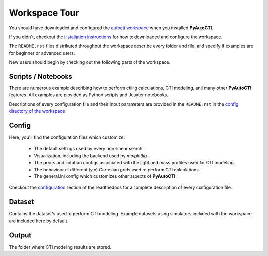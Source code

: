 .. _workspace:

Workspace Tour
==============

You should have downloaded and configured the `autocti workspace <https://github.com/Jammy2211/autocti_workspace>`_
when you installed **PyAutoCTI**.

If you didn't, checkout the
`installation instructions <https://pyautocti.readthedocs.io/en/latest/general/installation.html#installation-with-pip>`_
for how to downloaded and configure the workspace.

The ``README.rst`` files distributed throughout the workspace describe every folder and file, and specify if
examples are for beginner or advanced users.

New users should begin by checking out the following parts of the workspace.

Scripts / Notebooks
-------------------

There are numerous example describing how to perform ctiing calculations, CTI modeling, and many other
**PyAutoCTI** features. All examples are provided as Python scripts and Jupyter notebooks.

Descriptions of every configuration file and their input parameters are provided in the ``README.rst`` in
the `config directory of the workspace <https://github.com/Jammy2211/autocti_workspace/tree/release/config>`_

Config
------

Here, you'll find the configuration files which customize:

    - The default settings used by every non-linear search.
    - Visualization, including the backend used by *matplotlib*.
    - The priors and notation configs associated with the light and mass profiles used for CTI modeling.
    - The behaviour of different (y,x) Cartesian grids used to perform CTI calculations.
    - The general.ini config which customizes other aspects of **PyAutoCTI**.

Checkout the `configuration <https://pyautocti.readthedocs.io/en/latest/general/installation.html#installation-with-pip>`_
section of the readthedocs for a complete description of every configuration file.

Dataset
-------

Contains the dataset's used to perform CTI modeling. Example datasets using simulators included with the workspace
are included here by default.

Output
------

The folder where CTI modeling results are stored.